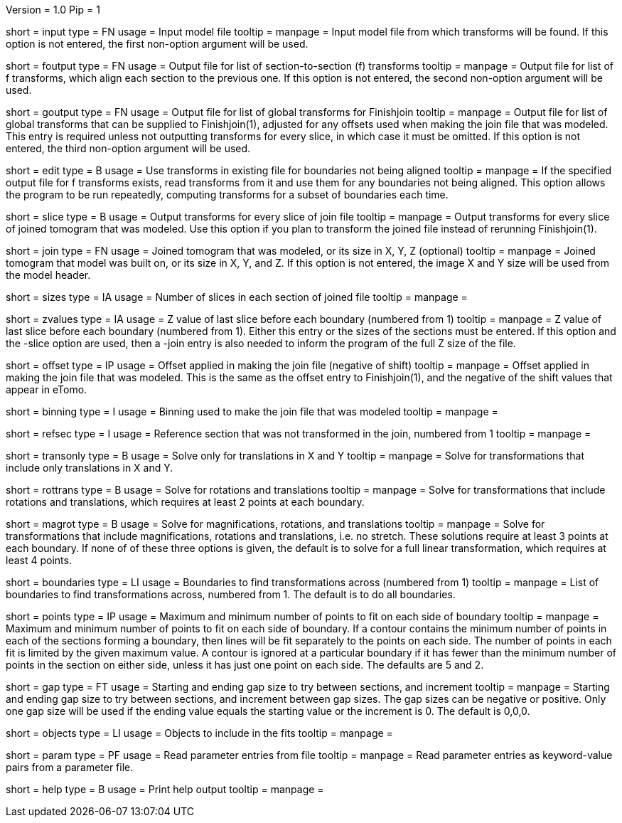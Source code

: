 Version = 1.0
Pip = 1

[Field = InputFile]
short = input
type = FN
usage = Input model file
tooltip = 
manpage = Input model file from which transforms will be found.  If this
option is not entered, the first non-option argument will be used.

[Field = FOutputFile]
short = foutput
type = FN
usage = Output file for list of section-to-section (f) transforms
tooltip = 
manpage = Output file for list of f transforms, which align each section to
the previous one.  If this
option is not entered, the second non-option argument will be used.

[Field = GOutputFile]
short = goutput
type = FN
usage = Output file for list of global transforms for Finishjoin
tooltip = 
manpage = Output file for list of global transforms that can be supplied to 
Finishjoin(1), adjusted for any offsets used when making the join file that 
was modeled.  This entry is required unless not outputting transforms for every
slice, in which case it must be omitted.  If this option is not entered, the
third non-option argument will be used.

[Field = EditExistingFile]
short = edit
type = B
usage = Use transforms in existing file for boundaries not being aligned
tooltip = 
manpage = If the specified output file for f transforms exists, read 
transforms from it and use them for any boundaries not being aligned.
This option allows the program to be run repeatedly, computing transforms
for a subset of boundaries each time.

[Field = SliceTransforms]
short = slice
type = B
usage = Output transforms for every slice of join file
tooltip = 
manpage = Output transforms for every slice of joined tomogram that was
modeled.  Use this option if you plan to transform the joined file instead of
rerunning Finishjoin(1).

[Field = JoinFileOrSizeXYZ]
short = join
type = FN
usage = Joined tomogram that was modeled, or its size in X, Y, Z (optional)
tooltip =
manpage = Joined tomogram that model was built on, or its size in X, Y, and Z.
If this option is not entered, 
the image X and Y size will be used from the model header.

[Field = SizesOfSections]
short = sizes
type = IA
usage = Number of slices in each section of joined file
tooltip = 
manpage =

[Field = ZValuesOfBoundaries]
short = zvalues
type = IA
usage = Z value of last slice before each boundary (numbered from 1)
tooltip = 
manpage = Z value of last slice before each boundary (numbered from 1).
Either this entry or the sizes of the sections must be entered.  If this
option and the -slice option are used, then a -join entry is also needed to
inform the program of the full Z size of the file.

[Field = OffsetOfJoin]
short = offset
type = IP
usage = Offset applied in making the join file (negative of shift)
tooltip = 
manpage = Offset applied in making the join file that was modeled.  This is
the same as the offset entry to Finishjoin(1), and the negative of the shift
values that appear in eTomo.

[Field = BinningOfJoin]
short = binning
type = I
usage = Binning used to make the join file that was modeled
tooltip = 
manpage =

[Field = ReferenceSection]
short = refsec
type = I
usage = Reference section that was not transformed in the join, numbered from 1
tooltip = 
manpage =

[Field = TranslationOnly]
short = transonly
type = B
usage = Solve only for translations in X and Y
tooltip =
manpage = Solve for transformations that include only translations in X and Y.

[Field = RotationTranslation]
short = rottrans
type = B
usage = Solve for rotations and translations
tooltip =
manpage = Solve for transformations that include rotations and translations,
which requires at least 2 points at each boundary.

[Field = MagRotTrans]
short = magrot
type = B
usage = Solve for magnifications, rotations, and translations
tooltip =
manpage = Solve for transformations that include magnifications, rotations 
and translations, i.e. no stretch.  These solutions require at least 3 points
at each boundary.  If none of of these three options is
given, the default is to solve for a full linear transformation, which
requires at least 4 points.

[Field = BoundariesToAnalyze]
short = boundaries
type = LI
usage = Boundaries to find transformations across (numbered from 1)
tooltip =
manpage = List of boundaries to find transformations across, numbered from 1.
The default is to do all boundaries.

[Field = PointsToFit]
short = points
type = IP
usage = Maximum and minimum number of points to fit on each side of boundary
tooltip = 
manpage = Maximum and minimum number of points to fit on each side of
boundary.  If a contour contains the minimum number of points in each of the
sections forming a boundary, then lines will be fit separately to the points
on each side.  The number of points in each fit is limited by the given
maximum value.  A contour is ignored at a particular boundary if it has fewer
than the minimum number of points in the section on either side, unless it
has just one point on each side.  The defaults are 5 and 2.

[Field = GapStartEndInc]
short = gap
type = FT
usage = Starting and ending gap size to try between sections, and increment
tooltip = 
manpage = Starting and ending gap size to try between sections, and increment
between gap sizes.  The gap sizes can be negative or positive.  Only one gap
size will be used if the ending value equals the starting value or the
increment is 0.  The default is 0,0,0.

[Field = ObjectsToInclude]
short = objects
type = LI
usage = Objects to include in the fits
tooltip = 
manpage =

[Field = ParameterFile]
short = param
type = PF
usage = Read parameter entries from file
tooltip = 
manpage = Read parameter entries as keyword-value pairs from a parameter file.

[Field = usage]
short = help
type = B
usage = Print help output
tooltip = 
manpage = 
